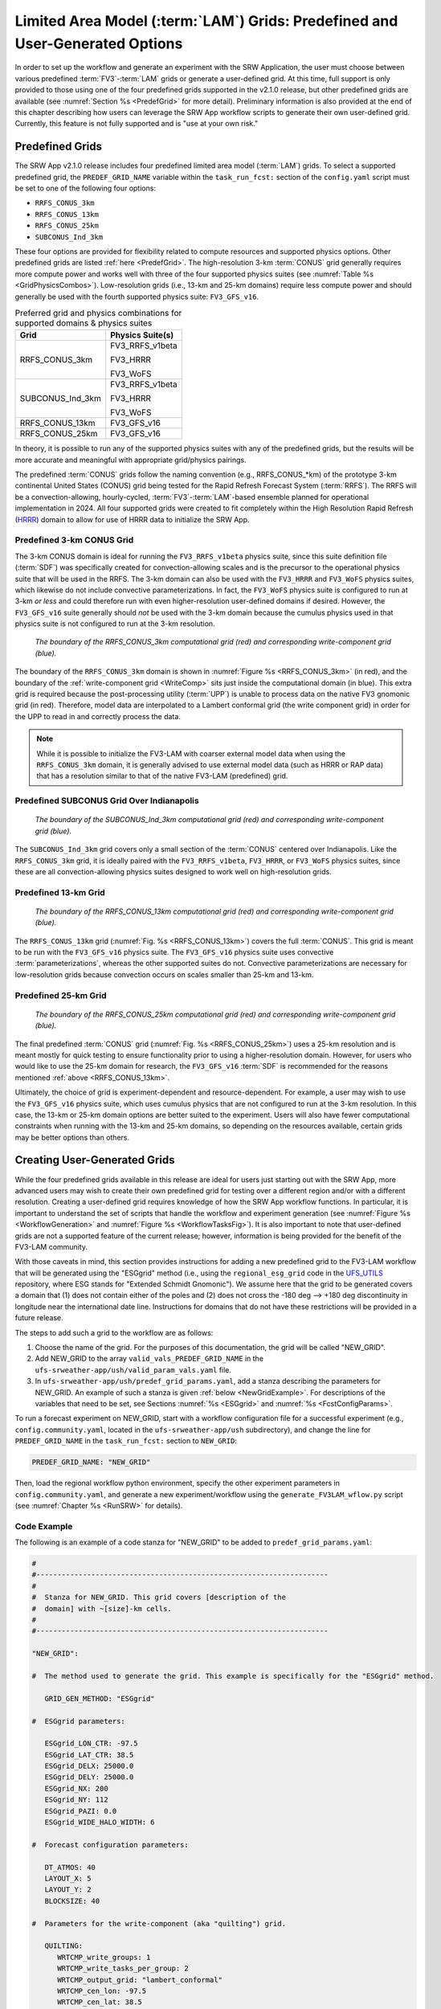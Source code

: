 .. _LAMGrids:

=================================================================================
Limited Area Model (:term:`LAM`) Grids:  Predefined and User-Generated Options
=================================================================================
In order to set up the workflow and generate an experiment with the SRW Application, the user
must choose between various predefined :term:`FV3`-:term:`LAM` grids or generate a user-defined grid.
At this time, full support is only provided to those using one of the four predefined
grids supported in the v2.1.0 release, but other predefined grids are available (see :numref:`Section %s <PredefGrid>` for more detail). Preliminary information is also provided at the end of this chapter describing how users can leverage the SRW App workflow scripts to generate their own user-defined grid. Currently, this feature is not fully supported and is "use at your own risk."

Predefined Grids
=================
The SRW App v2.1.0 release includes four predefined limited area model (:term:`LAM`) grids. To select a supported predefined grid, the ``PREDEF_GRID_NAME`` variable within the ``task_run_fcst:`` section of the ``config.yaml`` script must be set to one of the following four options:

* ``RRFS_CONUS_3km``
* ``RRFS_CONUS_13km``
* ``RRFS_CONUS_25km``
* ``SUBCONUS_Ind_3km``

These four options are provided for flexibility related to compute resources and supported physics options. Other predefined grids are listed :ref:`here <PredefGrid>`. The high-resolution 3-km :term:`CONUS` grid generally requires more compute power and works well with three of the four supported physics suites (see :numref:`Table %s <GridPhysicsCombos>`). Low-resolution grids (i.e., 13-km and 25-km domains) require less compute power and should generally be used with the fourth supported physics suite: ``FV3_GFS_v16``. 

.. _GridPhysicsCombos:

.. table:: Preferred grid and physics combinations for supported domains & physics suites

   +-------------------+------------------+
   | Grid              | Physics Suite(s) |
   +===================+==================+
   | RRFS_CONUS_3km    | FV3_RRFS_v1beta  |
   |                   |                  |
   |                   | FV3_HRRR         |
   |                   |                  |
   |                   | FV3_WoFS         |
   +-------------------+------------------+
   | SUBCONUS_Ind_3km  | FV3_RRFS_v1beta  |
   |                   |                  |
   |                   | FV3_HRRR         |
   |                   |                  |
   |                   | FV3_WoFS         |
   +-------------------+------------------+
   | RRFS_CONUS_13km   | FV3_GFS_v16      |
   +-------------------+------------------+
   | RRFS_CONUS_25km   | FV3_GFS_v16      |
   +-------------------+------------------+

In theory, it is possible to run any of the supported physics suites with any of the predefined grids, but the results will be more accurate and meaningful with appropriate grid/physics pairings. 

The predefined :term:`CONUS` grids follow the naming convention (e.g., RRFS_CONUS_*km) of the prototype 3-km continental United States (CONUS) grid being tested for the Rapid Refresh Forecast System (:term:`RRFS`). The RRFS will be a convection-allowing, hourly-cycled, :term:`FV3`-:term:`LAM`-based ensemble planned for operational implementation in 2024. All four supported grids were created to fit completely within the High Resolution Rapid Refresh (`HRRR <https://rapidrefresh.noaa.gov/hrrr/>`_) domain to allow for use of HRRR data to initialize the SRW App. 

Predefined 3-km CONUS Grid
-----------------------------

The 3-km CONUS domain is ideal for running the ``FV3_RRFS_v1beta`` physics suite, since this suite definition file (:term:`SDF`) was specifically created for convection-allowing scales and is the precursor to the operational physics suite that will be used in the RRFS. The 3-km domain can also be used with the ``FV3_HRRR`` and ``FV3_WoFS`` physics suites, which likewise do not include convective parameterizations. In fact, the ``FV3_WoFS`` physics suite is configured to run at 3-km *or less* and could therefore run with even higher-resolution user-defined domains if desired. However, the ``FV3_GFS_v16`` suite generally should *not* be used with the 3-km domain because the cumulus physics used in that physics suite is not configured to run at the 3-km resolution. 

.. _RRFS_CONUS_3km:

.. figure:: https://github.com/ufs-community/ufs-srweather-app/wiki/RRFS_CONUS_3km.sphr.native_wrtcmp.png
   :alt: Map of the continental United States 3 kilometer domain. The computational grid boundaries appear in red and the write-component grid appears just inside the computational grid boundaries in blue. 

   *The boundary of the RRFS_CONUS_3km computational grid (red) and corresponding write-component grid (blue).*

The boundary of the ``RRFS_CONUS_3km`` domain is shown in :numref:`Figure %s <RRFS_CONUS_3km>` (in red), and the boundary of the :ref:`write-component grid <WriteComp>` sits just inside the computational domain (in blue). This extra grid is required because the post-processing utility (:term:`UPP`) is unable to process data on the native FV3 gnomonic grid (in red). Therefore, model data are interpolated to a Lambert conformal grid (the write component grid) in order for the UPP to read in and correctly process the data.

.. note::
   While it is possible to initialize the FV3-LAM with coarser external model data when using the ``RRFS_CONUS_3km`` domain, it is generally advised to use external model data (such as HRRR or RAP data) that has a resolution similar to that of the native FV3-LAM (predefined) grid.


Predefined SUBCONUS Grid Over Indianapolis
--------------------------------------------

.. _SUBCONUS_Ind_3km:

.. figure:: https://github.com/ufs-community/ufs-srweather-app/wiki/SUBCONUS_Ind_3km.png
   :alt: Map of Indiana and portions of the surrounding states. The map shows the boundaries of the continental United States sub-grid centered over Indianapolis. The computational grid boundaries appear in red and the write-component grid appears just inside the computational grid boundaries in blue. 

   *The boundary of the SUBCONUS_Ind_3km computational grid (red) and corresponding write-component grid (blue).*

The ``SUBCONUS_Ind_3km`` grid covers only a small section of the :term:`CONUS` centered over Indianapolis. Like the ``RRFS_CONUS_3km`` grid, it is ideally paired with the ``FV3_RRFS_v1beta``, ``FV3_HRRR``, or ``FV3_WoFS`` physics suites, since these are all convection-allowing physics suites designed to work well on high-resolution grids. 

Predefined 13-km Grid
------------------------

.. _RRFS_CONUS_13km:

.. figure:: https://github.com/ufs-community/ufs-srweather-app/wiki/RRFS_CONUS_13km.sphr.native_wrtcmp.png
   :alt: Map of the continental United States 13 kilometer domain. The computational grid boundaries appear in red and the write-component grid appears just inside the computational grid boundaries in blue. 

   *The boundary of the RRFS_CONUS_13km computational grid (red) and corresponding write-component grid (blue).*

The ``RRFS_CONUS_13km`` grid (:numref:`Fig. %s <RRFS_CONUS_13km>`) covers the full :term:`CONUS`. This grid is meant to be run with the ``FV3_GFS_v16`` physics suite. The ``FV3_GFS_v16`` physics suite uses convective :term:`parameterizations`, whereas the other supported suites do not. Convective parameterizations are necessary for low-resolution grids because convection occurs on scales smaller than 25-km and 13-km. 

Predefined 25-km Grid
------------------------

.. _RRFS_CONUS_25km:

.. figure:: https://github.com/ufs-community/ufs-srweather-app/wiki/RRFS_CONUS_25km.sphr.native_wrtcmp.png
   :alt: Map of the continental United States 25 kilometer domain. The computational grid boundaries appear in red and the write-component grid appears just inside the computational grid boundaries in blue. 

   *The boundary of the RRFS_CONUS_25km computational grid (red) and corresponding write-component grid (blue).*

The final predefined :term:`CONUS` grid (:numref:`Fig. %s <RRFS_CONUS_25km>`) uses a 25-km resolution and
is meant mostly for quick testing to ensure functionality prior to using a higher-resolution domain.
However, for users who would like to use the 25-km domain for research, the ``FV3_GFS_v16`` :term:`SDF` is recommended for the reasons mentioned :ref:`above <RRFS_CONUS_13km>`. 

Ultimately, the choice of grid is experiment-dependent and resource-dependent. For example, a user may wish to use the ``FV3_GFS_v16`` physics suite, which uses cumulus physics that are not configured to run at the 3-km resolution. In this case, the 13-km or 25-km domain options are better suited to the experiment. Users will also have fewer computational constraints when running with the 13-km and 25-km domains, so depending on the resources available, certain grids may be better options than others. 

.. _UserDefinedGrid:

Creating User-Generated Grids
===============================
While the four predefined grids available in this release are ideal for users just starting
out with the SRW App, more advanced users may wish to create their own predefined grid for testing over
a different region and/or with a different resolution. Creating a user-defined grid requires
knowledge of how the SRW App workflow functions. In particular, it is important to understand the set of
scripts that handle the workflow and experiment generation (see :numref:`Figure %s <WorkflowGeneration>` and :numref:`Figure %s <WorkflowTasksFig>`). It is also important to note that user-defined grids are not a supported feature of the current release; however, information is being provided for the benefit of the FV3-LAM community.

With those caveats in mind, this section provides instructions for adding a new predefined grid to the FV3-LAM
workflow that will be generated using the "ESGgrid" method (i.e., using the ``regional_esg_grid`` code
in the `UFS_UTILS <https://github.com/ufs-community/UFS_UTILS>`__ repository, where ESG stands for "Extended Schmidt Gnomonic"). We assume here that the grid to be generated covers a domain that (1) does not contain either of the poles and (2) does not cross the -180 deg --> +180 deg discontinuity in longitude near the international date line. Instructions for domains that do not have these restrictions will be provided in a future release.

The steps to add such a grid to the workflow are as follows:

#. Choose the name of the grid. For the purposes of this documentation, the grid will be called "NEW_GRID".

#. Add NEW_GRID to the array ``valid_vals_PREDEF_GRID_NAME`` in the ``ufs-srweather-app/ush/valid_param_vals.yaml`` file.

#. In ``ufs-srweather-app/ush/predef_grid_params.yaml``, add a stanza describing the parameters for NEW_GRID. An example of such a stanza is given :ref:`below <NewGridExample>`. For descriptions of the variables that need to be set, see Sections :numref:`%s <ESGgrid>` and :numref:`%s <FcstConfigParams>`.

To run a forecast experiment on NEW_GRID, start with a workflow configuration file for a successful experiment (e.g., ``config.community.yaml``, located in the ``ufs-srweather-app/ush`` subdirectory), and change the line for ``PREDEF_GRID_NAME`` in the ``task_run_fcst:`` section to ``NEW_GRID``:

.. code-block:: console

   PREDEF_GRID_NAME: "NEW_GRID"

Then, load the regional workflow python environment, specify the other experiment parameters in ``config.community.yaml``, and generate a new experiment/workflow using the ``generate_FV3LAM_wflow.py`` script (see :numref:`Chapter %s <RunSRW>` for details).

Code Example
---------------

The following is an example of a code stanza for "NEW_GRID" to be added to ``predef_grid_params.yaml``:

.. _NewGridExample:

.. code-block:: console

   #
   #---------------------------------------------------------------------
   #
   #  Stanza for NEW_GRID. This grid covers [description of the
   #  domain] with ~[size]-km cells.
   #
   #---------------------------------------------------------------------
   
   "NEW_GRID":
   
   #  The method used to generate the grid. This example is specifically for the "ESGgrid" method.

      GRID_GEN_METHOD: "ESGgrid"
   
   #  ESGgrid parameters:

      ESGgrid_LON_CTR: -97.5
      ESGgrid_LAT_CTR: 38.5
      ESGgrid_DELX: 25000.0
      ESGgrid_DELY: 25000.0
      ESGgrid_NX: 200
      ESGgrid_NY: 112
      ESGgrid_PAZI: 0.0
      ESGgrid_WIDE_HALO_WIDTH: 6

   #  Forecast configuration parameters:

      DT_ATMOS: 40
      LAYOUT_X: 5
      LAYOUT_Y: 2
      BLOCKSIZE: 40

   #  Parameters for the write-component (aka "quilting") grid. 

      QUILTING:
         WRTCMP_write_groups: 1
         WRTCMP_write_tasks_per_group: 2
         WRTCMP_output_grid: "lambert_conformal"
         WRTCMP_cen_lon: -97.5
         WRTCMP_cen_lat: 38.5
         WRTCMP_lon_lwr_left: -121.12455072
         WRTCMP_lat_lwr_left: 23.89394570

   #  Parameters required for the Lambert conformal grid mapping.

         WRTCMP_stdlat1: 38.5
         WRTCMP_stdlat2: 38.5
         WRTCMP_nx: 197
         WRTCMP_ny: 107
         WRTCMP_dx: 25000.0
         WRTCMP_dy: 25000.0

.. note:: 
   The process above explains how to create a new *predefined* grid, which can be used more than once. If a user prefers to create a custom grid for one-time use, the variables above can instead be specified in ``config.yaml``, and ``PREDEF_GRID_NAME`` can be set to a null string. In this case, it is not necessary to modify ``valid_param_vals.yaml`` or ``predef_grid_params.yaml``. Users can view an example configuration file for a custom grid `here <https://github.com/ufs-community/ufs-srweather-app/blob/develop/tests/WE2E/test_configs/wflow_features/config.custom_ESGgrid.yaml>`__.